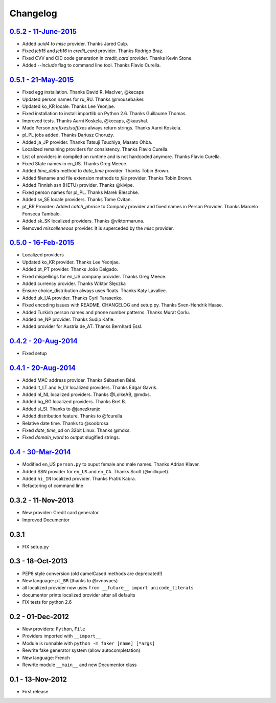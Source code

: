 Changelog
=========

`0.5.2 - 11-June-2015 <http://github.com/joke2k/faker/compare/v0.5.1...v0.5.2>`__
---------------------------------------------------------------------------------

* Added `uuid4` to `misc` provider. Thanks Jared Culp.
* Fixed `jcb15` and `jcb16` in `credit_card` provider. Thanks Rodrigo Braz.
* Fixed CVV and CID code generation in `credit_card` provider. Thanks Kevin Stone.
* Added `--include` flag to command line tool. Thanks Flavio Curella.


`0.5.1 - 21-May-2015 <http://github.com/joke2k/faker/compare/v0.5...v0.5.1>`__
------------------------------------------------------------------------------

* Fixed egg installation. Thanks David R. MacIver, @kecaps
* Updated person names for ru_RU. Thanks @mousebaiker.
* Updated ko_KR locale. Thanks Lee Yeonjae.
* Fixed installation to install importlib on Python 2.6. Thanks Guillaume Thomas.
* Improved tests. Thanks Aarni Koskela, @kecaps, @kaushal.
* Made Person `prefixes`/`suffixes` always return strings. Thanks Aarni Koskela.
* pl_PL jobs added. Thanks Dariusz Choruży.
* Added ja_JP provider. Thanks Tatsuji Tsuchiya, Masato Ohba.
* Localized remaining providers for consistency. Thanks Flavio Curella.
* List of providers in compiled on runtime and is not hardcoded anymore. Thanks Flavio Curella.
* Fixed State names in en_US. Thanks Greg Meece.
* Added `time_delta` method to `date_time` provider. Thanks Tobin Brown.
* Added filename and file extension methods to `file` provider. Thanks Tobin Brown.
* Added Finnish ssn (HETU) provider. Thanks @kivipe.
* Fixed person names for pl_PL. Thanks Marek Bleschke.
* Added sv_SE locale providers. Thanks Tome Cvitan.
* pt_BR Provider: Added `catch_phrase` to Company provider and fixed names in Person Provider. Thanks Marcelo Fonseca Tambalo. 
* Added sk_SK localized providers. Thanks @viktormaruna.
* Removed `miscelleneous` provider. It is superceded by the `misc` provider.

`0.5.0 - 16-Feb-2015 <http://github.com/joke2k/faker/compare/v0.4.2...v0.5>`__
------------------------------------------------------------------------------

* Localized providers
* Updated ko_KR provider. Thanks Lee Yeonjae.
* Added pt_PT provider. Thanks João Delgado.
* Fixed mispellings for en_US company provider. Thanks Greg Meece.
* Added currency provider. Thanks Wiktor Ślęczka
* Ensure choice_distribution always uses floats. Thanks Katy Lavallee.
* Added uk_UA provider. Thanks Cyril Tarasenko.
* Fixed encoding issues with README, CHANGELOG and setup.py. Thanks Sven-Hendrik Haase.
* Added Turkish person names and phone number patterns. Thanks Murat Çorlu.
* Added ne_NP provider. Thanks Sudip Kafle.
* Added provider for Austria de_AT. Thanks Bernhard Essl.

`0.4.2 - 20-Aug-2014 <http://github.com/joke2k/faker/compare/v0.4.1...v0.4.2>`__
--------------------------------------------------------------------------------

* Fixed setup

`0.4.1 - 20-Aug-2014 <http://github.com/joke2k/faker/compare/v0.4...v0.4.1>`__
------------------------------------------------------------------------------

* Added MAC address provider. Thanks Sébastien Béal.
* Added lt_LT and lv_LV localized providers. Thanks Edgar Gavrik.
* Added nl_NL localized providers. Thanks @LolkeAB, @mdxs.
* Added bg_BG localized providers. Thanks Bret B.
* Added sl_SI. Thanks to @janezkranjc
* Added distribution feature. Thanks to @fcurella
* Relative date time. Thanks to @soobrosa
* Fixed `date_time_ad` on 32bit Linux. Thanks @mdxs.
* Fixed `domain_word` to output slugified strings.

`0.4 - 30-Mar-2014 <http://github.com/joke2k/faker/compare/v0.3.2...v0.4>`__
----------------------------------------------------------------------------

* Modified en_US ``person.py`` to ouput female and male names. Thanks Adrian Klaver.
* Added SSN provider for ``en_US`` and ``en_CA``. Thanks Scott (@milliquet).
* Added ``hi_IN`` localized provider. Thanks Pratik Kabra.
* Refactoring of command line

0.3.2 - 11-Nov-2013
-------------------

* New provider: Credit card generator
* Improved Documentor


0.3.1
-----

* FIX setup.py


0.3 - 18-Oct-2013
-----------------

* PEP8 style conversion (old camelCased methods are deprecated!)
* New language: ``pt_BR`` (thanks to @rvnovaes)
* all localized provider now uses ``from __future__ import unicode_literals``
* documentor prints localized provider after all defaults
* FIX tests for python 2.6


0.2 - 01-Dec-2012
-----------------

* New providers: ``Python``, ``File``
* Providers imported with ``__import__``
* Module is runnable with ``python -m faker [name] [*args]``
* Rewrite fake generator system (allow autocompletation)
* New language: French
* Rewrite module ``__main__`` and new Documentor class

0.1 - 13-Nov-2012
-----------------

* First release

